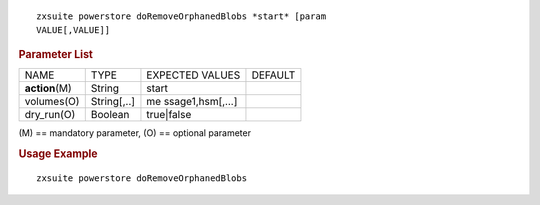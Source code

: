 
::

   zxsuite powerstore doRemoveOrphanedBlobs *start* [param
   VALUE[,VALUE]]

.. rubric:: Parameter List

+-----------------+-----------------+-----------------+-----------------+
| NAME            | TYPE            | EXPECTED VALUES | DEFAULT         |
+-----------------+-----------------+-----------------+-----------------+
| **action**\ (M) | String          | start           |                 |
+-----------------+-----------------+-----------------+-----------------+
| volumes(O)      | String[,..]     | me              |                 |
|                 |                 | ssage1,hsm[,…​] |                 |
+-----------------+-----------------+-----------------+-----------------+
| dry_run(O)      | Boolean         | true|false      |                 |
+-----------------+-----------------+-----------------+-----------------+

\(M) == mandatory parameter, (O) == optional parameter

.. rubric:: Usage Example

::

   zxsuite powerstore doRemoveOrphanedBlobs
